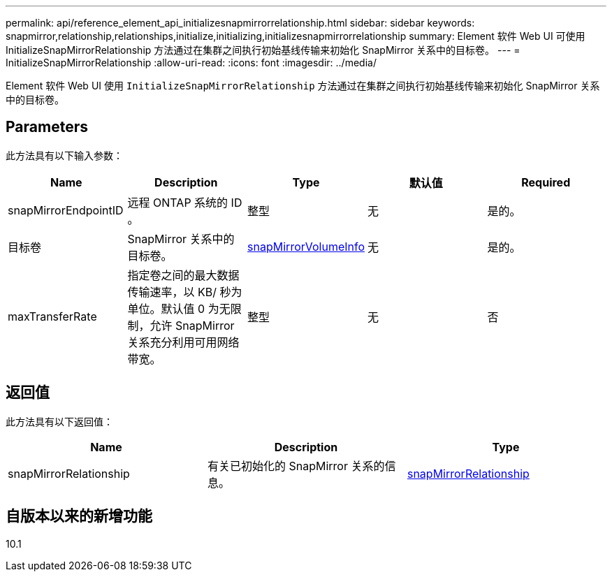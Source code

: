 ---
permalink: api/reference_element_api_initializesnapmirrorrelationship.html 
sidebar: sidebar 
keywords: snapmirror,relationship,relationships,initialize,initializing,initializesnapmirrorrelationship 
summary: Element 软件 Web UI 可使用 InitializeSnapMirrorRelationship 方法通过在集群之间执行初始基线传输来初始化 SnapMirror 关系中的目标卷。 
---
= InitializeSnapMirrorRelationship
:allow-uri-read: 
:icons: font
:imagesdir: ../media/


[role="lead"]
Element 软件 Web UI 使用 `InitializeSnapMirrorRelationship` 方法通过在集群之间执行初始基线传输来初始化 SnapMirror 关系中的目标卷。



== Parameters

此方法具有以下输入参数：

|===
| Name | Description | Type | 默认值 | Required 


 a| 
snapMirrorEndpointID
 a| 
远程 ONTAP 系统的 ID 。
 a| 
整型
 a| 
无
 a| 
是的。



 a| 
目标卷
 a| 
SnapMirror 关系中的目标卷。
 a| 
xref:reference_element_api_snapmirrorvolumeinfo.adoc[snapMirrorVolumeInfo]
 a| 
无
 a| 
是的。



 a| 
maxTransferRate
 a| 
指定卷之间的最大数据传输速率，以 KB/ 秒为单位。默认值 0 为无限制，允许 SnapMirror 关系充分利用可用网络带宽。
 a| 
整型
 a| 
无
 a| 
否

|===


== 返回值

此方法具有以下返回值：

|===
| Name | Description | Type 


 a| 
snapMirrorRelationship
 a| 
有关已初始化的 SnapMirror 关系的信息。
 a| 
xref:reference_element_api_snapmirrorrelationship.adoc[snapMirrorRelationship]

|===


== 自版本以来的新增功能

10.1
